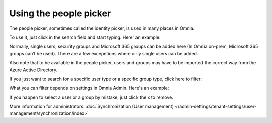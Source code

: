 Using the people picker
=============================================

The people picker, sometimes called the identity picker, is used in many places in Omnia. 

To use it, just click in the search field and start typing. Here' an example:

.. image:: people-picker.png

Normally, single users, security groups and Microsoft 365 groups can be added here (In Omnia on-prem, Microsoft 365 groups can’t be used). There are a few excepetions where only single users can be added.

Also note that to be available in the people picker, users and groups may have to be imported the correct way from the Azure Active Directory.

If you just want to search for a specific user type or a specific group type, click here to filter:

.. image:: people-picker-example-filter1.png

What you can filter depends on settings in Omnia Admin. Here's an example:

.. image:: people-picker-example-filter2.png

If you happen to select a user or a group by mistake, just click the x to remove.

.. image:: people-picker-remove.png

More information for administrators: :doc:`Synchronization (User management) </admin-settings/tenant-settings/user-management/synchronization/index>`

